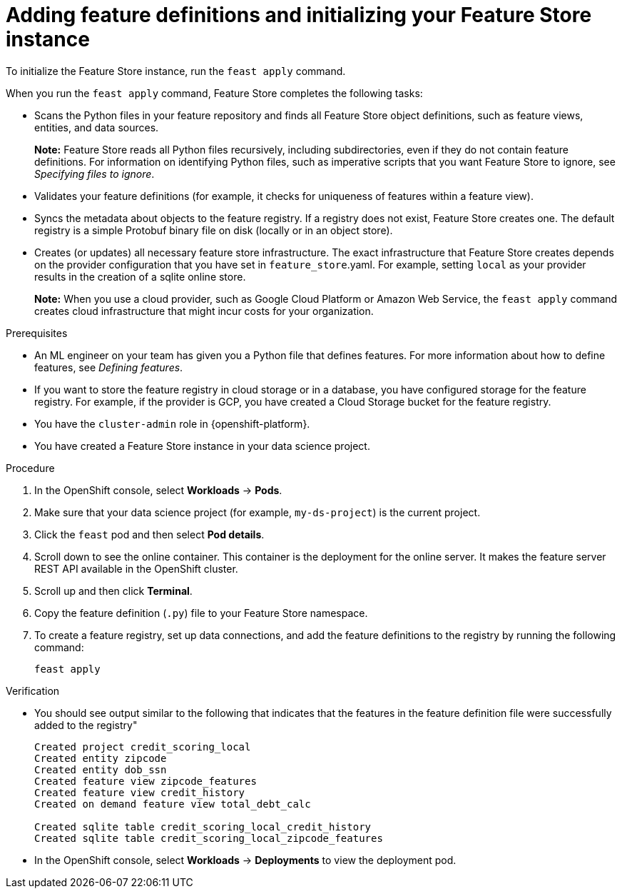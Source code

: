 :_module-type: PROCEDURE

[id="adding-feature-definitions-and-initializing-your-feature-store-instance_{context}"]
= Adding feature definitions and initializing your Feature Store instance

[role='_abstract']
To initialize the Feature Store instance, run the `feast apply` command.

When you run the `feast apply` command, Feature Store completes the following tasks:

* Scans the Python files in your feature repository and finds all Feature Store object definitions, such as feature views, entities, and data sources.
+
*Note:* Feature Store reads all Python files recursively, including subdirectories, even if they do not contain feature definitions. For information on identifying Python files, such as imperative scripts that you want Feature Store to ignore, see _Specifying files to ignore_.

* Validates your feature definitions (for example, it checks for uniqueness of features within a feature view).

* Syncs the metadata about objects to the feature registry. If a registry does not exist, Feature Store creates one. The default registry is a simple Protobuf binary file on disk (locally or in an object store).

* Creates (or updates) all necessary feature store infrastructure. The exact infrastructure that Feature Store creates depends on the provider configuration that you have set in `feature_store`.yaml. For example, setting `local` as your provider results in the creation of a sqlite online store.
+
*Note:*  When you use a cloud provider, such as Google Cloud Platform or Amazon Web Service, the `feast apply` command creates cloud infrastructure that might incur costs for your organization.

.Prerequisites

* An ML engineer on your team has given you a Python file that defines features. For more information about how to define features, see _Defining features_.

* If you want to store the feature registry in cloud storage or in a database, you have configured storage for the feature registry. For example, if the provider is GCP, you have created a Cloud Storage bucket for the feature registry.

* You have the `cluster-admin` role in {openshift-platform}.

* You have created a Feature Store instance in your data science project.

.Procedure

. In the OpenShift console, select *Workloads* -> *Pods*. 
. Make sure that your data science project (for example, `my-ds-project`) is the current project. 
. Click the `feast` pod and then select *Pod details*. 
. Scroll down to see the online container. This container is the deployment for the online server. It makes the feature server REST API available in the OpenShift cluster. 
. Scroll up and then click *Terminal*. 
. Copy the feature definition (`.py`) file to your Feature Store namespace.
. To create a feature registry, set up data connections, and add the feature definitions to the registry by running the following command:
+
----
feast apply
----

.Verification

* You should see output similar to the following that indicates that the features in the feature definition file were successfully added to the registry"
+
----
Created project credit_scoring_local
Created entity zipcode
Created entity dob_ssn
Created feature view zipcode_features
Created feature view credit_history
Created on demand feature view total_debt_calc

Created sqlite table credit_scoring_local_credit_history
Created sqlite table credit_scoring_local_zipcode_features
----

* In the OpenShift console, select *Workloads* -> *Deployments* to view the deployment pod.